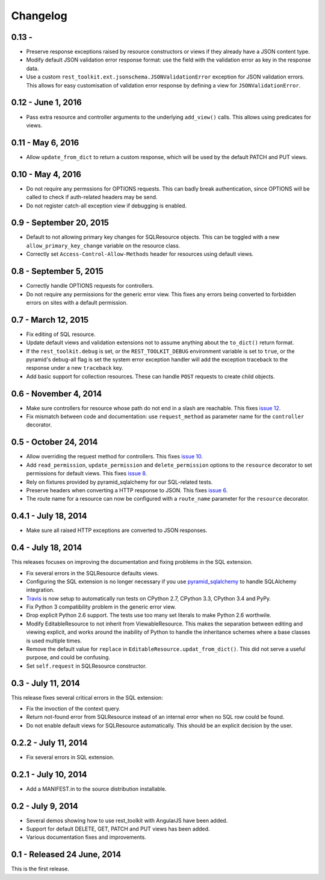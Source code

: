 Changelog
=========


0.13 -
------------------

- Preserve response exceptions raised by resource constructors or views if they
  already have a JSON content type.

- Modify default JSON validation error response format: use the field with the
  validation error as key in the response data.

- Use a custom ``rest_toolkit.ext.jsonschema.JSONValidationError`` exception for
  JSON validation errors. This allows for easy customisation of validation error
  response by defining a view for ``JSONValidationError``.


0.12 - June 1, 2016 
-------------------

- Pass extra resource and controller arguments to the underlying ``add_view()``
  calls. This allows using predicates for views.


0.11 - May 6, 2016
------------------

- Allow ``update_from_dict`` to return a custom response, which will be used
  by the default PATCH and PUT views.


0.10 - May 4, 2016
------------------

- Do not require any permssions for OPTIONS requests. This can badly break
  authentication, since OPTIONS will be called to check if auth-related
  headers may be send.

- Do not register catch-all exception view if debugging is enabled.


0.9 - September 20, 2015
------------------------

- Default to not allowing primary key changes for SQLResource objects. This can
  be toggled with a new ``allow_primary_key_change`` variable on the resource
  class.

- Correctly set ``Access-Control-Allow-Methods`` header for resources using
  default views.


0.8 - September 5, 2015
-----------------------

- Correctly handle OPTIONS requests for controllers.

- Do not require any permissions for the generic error view. This fixes any
  errors being converted to forbidden errors on sites with a default
  permission.


0.7 - March 12, 2015
--------------------

- Fix editing of SQL resource.

- Update default views and validation extensions not to assume anything about
  the ``to_dict()`` return format.

- If the ``rest_toolkit.debug`` is set, or the ``REST_TOOLKIT_DEBUG``
  environment variable is set to ``true``, or the pyramid's debug-all flag is
  set the system error exception handler will add the exception traceback to
  the response under a new ``traceback`` key.

- Add basic support for collection resources. These can handle ``POST``
  requests to create child objects.


0.6 - November 4, 2014
----------------------

- Make sure controllers for resource whose path do not end in a slash are
  reachable.  This fixes `issue 12
  <https://github.com/wichert/rest_toolkit/issues/12>`_.

- Fix mismatch between code and documentation: use ``request_method``
  as parameter name for the ``controller`` decorator.


0.5 - October 24, 2014
----------------------

- Allow overriding the request method for controllers. This fixes
  `issue 10 <https://github.com/wichert/rest_toolkit/issues/10>`_.

- Add ``read_permission``, ``update_permission`` and ``delete_permission``
  options to the ``resource`` decorator to set permissions for default views.
  This fixes `issue 8 <https://github.com/wichert/rest_toolkit/issues/8>`_.

- Rely on fixtures provided by pyramid_sqlalchemy for our SQL-related tests.

- Preserve headers when converting a HTTP response to JSON. This fixes
  `issue 6 <https://github.com/wichert/rest_toolkit/issues/6>`_.

- The route name for a resource can now be configured with a ``route_name`` parameter
  for the ``resource`` decorator.


0.4.1 - July 18, 2014
---------------------

- Make sure all raised HTTP exceptions are converted to JSON responses.


0.4 - July 18, 2014
-------------------

This releases focuses on improving the documentation and fixing problems in the
SQL extension.

- Fix several errors in the SQLResource defaults views.

- Configuring the SQL extension is no longer necessary if you use
  `pyramid_sqlalchemy <https://pyramid-sqlalchemy.readthedocs.org>`_ to handle
  SQLAlchemy integration.

- `Travis <https://travis-ci.org/wichert/pyramid_sqlalchemy>`_ is now setup to
  automatically run tests on CPython 2.7, CPython 3.3, CPython 3.4 and PyPy.

- Fix Python 3 compatibility problem in the generic error view.

- Drop explicit Python 2.6 support. The tests use too many set literals to make
  Python 2.6 worthwile.

- Modify EditableResource to not inherit from ViewableResource. This makes
  the separation between editing and viewing explicit, and works around the
  inability of Python to handle the inheritance schemes where a base classes 
  is used multiple times.

- Remove the default value for ``replace`` in
  ``EditableResource.updat_from_dict()``. This did not serve a useful purpose,
  and could be confusing.

- Set ``self.request`` in SQLResource constructor.


0.3 - July 11, 2014
-------------------

This release fixes several critical errors in the SQL extension:

- Fix the invoction of the context query.

- Return not-found error from SQLResource instead of an internal error when no
  SQL row could be found.

- Do not enable default views for SQLResource automatically. This should be
  an explicit decision by the user.


0.2.2 - July 11, 2014
---------------------

- Fix several errors in SQL extension.


0.2.1 - July 10, 2014
---------------------

- Add a MANIFEST.in to the source distribution installable.


0.2 - July 9, 2014
------------------

- Several demos showing how to use rest_toolkit with AngularJS have been added.

- Support for default DELETE, GET, PATCH and PUT views has been added.

- Various documentation fixes and improvements.


0.1 - Released 24 June, 2014
----------------------------

This is the first release.
